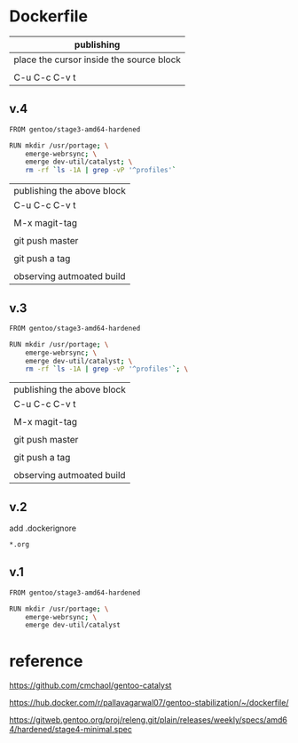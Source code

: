 * Dockerfile 

| publishing                                |
|-------------------------------------------|
| place the cursor inside the source block |
|                                           |
| C-u C-c C-v t                             |

** v.4

#+HEADER:  :tangle Dockerfile
#+BEGIN_SRC sh
FROM gentoo/stage3-amd64-hardened

RUN mkdir /usr/portage; \
    emerge-webrsync; \
    emerge dev-util/catalyst; \
    rm -rf `ls -1A | grep -vP '^profiles'`

#+END_SRC


| publishing the above block |
| C-u C-c C-v t              |
|                            |
| M-x magit-tag              |
|                            |
| git push master            |
|                            |
| git push a tag             |
|                            |
| observing autmoated build  |




** v.3

#+HEADER:  :tangle Dockerfile
#+BEGIN_SRC sh
FROM gentoo/stage3-amd64-hardened

RUN mkdir /usr/portage; \
    emerge-webrsync; \
    emerge dev-util/catalyst; \
    rm -rf `ls -1A | grep -vP '^profiles'`; \

#+END_SRC


| publishing the above block |
| C-u C-c C-v t              |
|                            |
| M-x magit-tag              |
|                            |
| git push master            |
|                            |
| git push a tag             |
|                            |
| observing autmoated build  |



** v.2

add .dockerignore

#+HEADER:  :tangle .dockerignore
#+BEGIN_SRC sh
*.org
#+END_SRC


** v.1

#+HEADER:  :tangle Dockerfile
#+BEGIN_SRC sh
FROM gentoo/stage3-amd64-hardened

RUN mkdir /usr/portage; \
    emerge-webrsync; \
    emerge dev-util/catalyst
#+END_SRC


* reference

https://github.com/cmchaol/gentoo-catalyst


https://hub.docker.com/r/pallavagarwal07/gentoo-stabilization/~/dockerfile/


https://gitweb.gentoo.org/proj/releng.git/plain/releases/weekly/specs/amd64/hardened/stage4-minimal.spec
